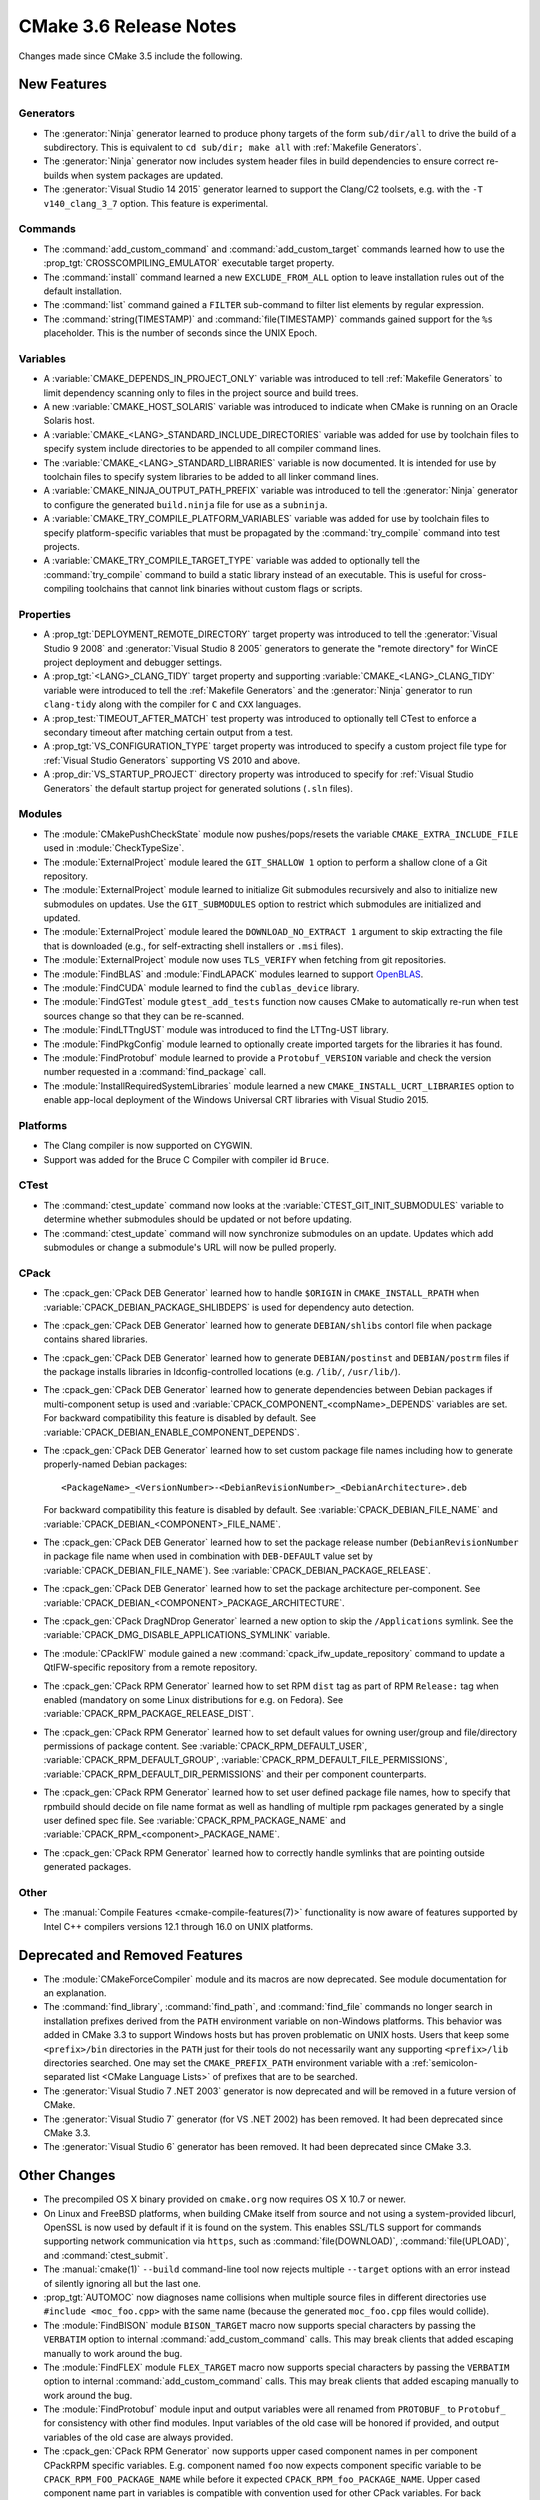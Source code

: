CMake 3.6 Release Notes
***********************

.. only:: html

  .. contents::

Changes made since CMake 3.5 include the following.

New Features
============

Generators
----------

* The :generator:`Ninja` generator learned to produce phony targets
  of the form ``sub/dir/all`` to drive the build of a subdirectory.
  This is equivalent to ``cd sub/dir; make all`` with
  :ref:`Makefile Generators`.

* The :generator:`Ninja` generator now includes system header files in build
  dependencies to ensure correct re-builds when system packages are updated.

* The :generator:`Visual Studio 14 2015` generator learned to support the
  Clang/C2 toolsets, e.g. with the ``-T v140_clang_3_7`` option.
  This feature is experimental.

Commands
--------

* The :command:`add_custom_command` and :command:`add_custom_target` commands
  learned how to use the :prop_tgt:`CROSSCOMPILING_EMULATOR` executable
  target property.

* The :command:`install` command learned a new ``EXCLUDE_FROM_ALL`` option
  to leave installation rules out of the default installation.

* The :command:`list` command gained a ``FILTER`` sub-command to filter
  list elements by regular expression.

* The :command:`string(TIMESTAMP)` and :command:`file(TIMESTAMP)`
  commands gained support for the ``%s`` placeholder.  This is
  the number of seconds since the UNIX Epoch.

Variables
---------

* A :variable:`CMAKE_DEPENDS_IN_PROJECT_ONLY` variable was introduced
  to tell :ref:`Makefile Generators` to limit dependency scanning only
  to files in the project source and build trees.

* A new :variable:`CMAKE_HOST_SOLARIS` variable was introduced to
  indicate when CMake is running on an Oracle Solaris host.

* A :variable:`CMAKE_<LANG>_STANDARD_INCLUDE_DIRECTORIES` variable was
  added for use by toolchain files to specify system include directories
  to be appended to all compiler command lines.

* The :variable:`CMAKE_<LANG>_STANDARD_LIBRARIES` variable is now documented.
  It is intended for use by toolchain files to specify system libraries to be
  added to all linker command lines.

* A :variable:`CMAKE_NINJA_OUTPUT_PATH_PREFIX` variable was introduced
  to tell the :generator:`Ninja` generator to configure the generated
  ``build.ninja`` file for use as a ``subninja``.

* A :variable:`CMAKE_TRY_COMPILE_PLATFORM_VARIABLES` variable was
  added for use by toolchain files to specify platform-specific
  variables that must be propagated by the :command:`try_compile`
  command into test projects.

* A :variable:`CMAKE_TRY_COMPILE_TARGET_TYPE` variable was added
  to optionally tell the :command:`try_compile` command to build
  a static library instead of an executable.  This is useful for
  cross-compiling toolchains that cannot link binaries without
  custom flags or scripts.

Properties
----------

* A :prop_tgt:`DEPLOYMENT_REMOTE_DIRECTORY` target property was introduced
  to tell the :generator:`Visual Studio 9 2008` and
  :generator:`Visual Studio 8 2005` generators to generate the "remote
  directory" for WinCE project deployment and debugger settings.

* A :prop_tgt:`<LANG>_CLANG_TIDY` target property and supporting
  :variable:`CMAKE_<LANG>_CLANG_TIDY` variable were introduced to tell the
  :ref:`Makefile Generators` and the :generator:`Ninja` generator to run
  ``clang-tidy`` along with the compiler for ``C`` and ``CXX`` languages.

* A :prop_test:`TIMEOUT_AFTER_MATCH` test property was introduced to
  optionally tell CTest to enforce a secondary timeout after matching
  certain output from a test.

* A :prop_tgt:`VS_CONFIGURATION_TYPE` target property was introduced
  to specify a custom project file type for :ref:`Visual Studio Generators`
  supporting VS 2010 and above.

* A :prop_dir:`VS_STARTUP_PROJECT` directory property was introduced
  to specify for :ref:`Visual Studio Generators` the default startup
  project for generated solutions (``.sln`` files).

Modules
-------

* The :module:`CMakePushCheckState` module now pushes/pops/resets the variable
  ``CMAKE_EXTRA_INCLUDE_FILE`` used in :module:`CheckTypeSize`.

* The :module:`ExternalProject` module leared the ``GIT_SHALLOW 1``
  option to perform a shallow clone of a Git repository.

* The :module:`ExternalProject` module learned to initialize Git submodules
  recursively and also to initialize new submodules on updates.  Use the
  ``GIT_SUBMODULES`` option to restrict which submodules are initialized and
  updated.

* The :module:`ExternalProject` module leared the ``DOWNLOAD_NO_EXTRACT 1``
  argument to skip extracting the file that is downloaded (e.g., for
  self-extracting shell installers or ``.msi`` files).

* The :module:`ExternalProject` module now uses ``TLS_VERIFY`` when fetching
  from git repositories.

* The :module:`FindBLAS` and :module:`FindLAPACK` modules learned to
  support `OpenBLAS <http://www.openblas.net>`__.

* The :module:`FindCUDA` module learned to find the ``cublas_device`` library.

* The :module:`FindGTest` module ``gtest_add_tests`` function now causes
  CMake to automatically re-run when test sources change so that they
  can be re-scanned.

* The :module:`FindLTTngUST` module was introduced to find the LTTng-UST
  library.

* The :module:`FindPkgConfig` module learned to optionally create imported
  targets for the libraries it has found.

* The :module:`FindProtobuf` module learned to provide a ``Protobuf_VERSION``
  variable and check the version number requested in a :command:`find_package`
  call.

* The :module:`InstallRequiredSystemLibraries` module learned a new
  ``CMAKE_INSTALL_UCRT_LIBRARIES`` option to enable app-local deployment
  of the Windows Universal CRT libraries with Visual Studio 2015.

Platforms
---------

* The Clang compiler is now supported on CYGWIN.

* Support was added for the Bruce C Compiler with compiler id ``Bruce``.

CTest
-----

* The :command:`ctest_update` command now looks at the
  :variable:`CTEST_GIT_INIT_SUBMODULES` variable to determine whether
  submodules should be updated or not before updating.

* The :command:`ctest_update` command will now synchronize submodules on an
  update. Updates which add submodules or change a submodule's URL will now be
  pulled properly.

CPack
-----

* The :cpack_gen:`CPack DEB Generator` learned how to handle ``$ORIGIN``
  in ``CMAKE_INSTALL_RPATH`` when :variable:`CPACK_DEBIAN_PACKAGE_SHLIBDEPS`
  is used for dependency auto detection.

* The :cpack_gen:`CPack DEB Generator` learned how to generate
  ``DEBIAN/shlibs`` contorl file when package contains shared libraries.

* The :cpack_gen:`CPack DEB Generator` learned how to generate
  ``DEBIAN/postinst`` and ``DEBIAN/postrm`` files if the package installs
  libraries in ldconfig-controlled locations (e.g. ``/lib/``, ``/usr/lib/``).

* The :cpack_gen:`CPack DEB Generator` learned how to generate dependencies
  between Debian packages if multi-component setup is used and
  :variable:`CPACK_COMPONENT_<compName>_DEPENDS` variables are set.
  For backward compatibility this feature is disabled by default.
  See :variable:`CPACK_DEBIAN_ENABLE_COMPONENT_DEPENDS`.

* The :cpack_gen:`CPack DEB Generator` learned how to set custom package
  file names including how to generate properly-named Debian packages::

    <PackageName>_<VersionNumber>-<DebianRevisionNumber>_<DebianArchitecture>.deb

  For backward compatibility this feature is disabled by default. See
  :variable:`CPACK_DEBIAN_FILE_NAME` and
  :variable:`CPACK_DEBIAN_<COMPONENT>_FILE_NAME`.

* The :cpack_gen:`CPack DEB Generator` learned how to set the package
  release number (``DebianRevisionNumber`` in package file name when
  used in combination with ``DEB-DEFAULT`` value set by
  :variable:`CPACK_DEBIAN_FILE_NAME`).
  See :variable:`CPACK_DEBIAN_PACKAGE_RELEASE`.

* The :cpack_gen:`CPack DEB Generator` learned how to set the package
  architecture per-component.
  See :variable:`CPACK_DEBIAN_<COMPONENT>_PACKAGE_ARCHITECTURE`.

* The :cpack_gen:`CPack DragNDrop Generator` learned a new option to skip the
  ``/Applications`` symlink.
  See the :variable:`CPACK_DMG_DISABLE_APPLICATIONS_SYMLINK` variable.

* The :module:`CPackIFW` module gained a new
  :command:`cpack_ifw_update_repository` command to update a QtIFW-specific
  repository from a remote repository.

* The :cpack_gen:`CPack RPM Generator` learned how to set RPM ``dist`` tag
  as part of RPM ``Release:`` tag when enabled (mandatory on some Linux
  distributions for e.g. on Fedora).
  See :variable:`CPACK_RPM_PACKAGE_RELEASE_DIST`.

* The :cpack_gen:`CPack RPM Generator` learned how to set default values
  for owning user/group and file/directory permissions of package content.
  See :variable:`CPACK_RPM_DEFAULT_USER`, :variable:`CPACK_RPM_DEFAULT_GROUP`,
  :variable:`CPACK_RPM_DEFAULT_FILE_PERMISSIONS`,
  :variable:`CPACK_RPM_DEFAULT_DIR_PERMISSIONS` and their per component
  counterparts.

* The :cpack_gen:`CPack RPM Generator` learned how to set user defined
  package file names, how to specify that rpmbuild should decide on file
  name format as well as handling of multiple rpm packages generated by a
  single user defined spec file.
  See :variable:`CPACK_RPM_PACKAGE_NAME` and
  :variable:`CPACK_RPM_<component>_PACKAGE_NAME`.

* The :cpack_gen:`CPack RPM Generator` learned how to correctly handle symlinks
  that are pointing outside generated packages.

Other
-----

* The :manual:`Compile Features <cmake-compile-features(7)>` functionality
  is now aware of features supported by Intel C++ compilers versions 12.1
  through 16.0 on UNIX platforms.

Deprecated and Removed Features
===============================

* The :module:`CMakeForceCompiler` module and its macros are now deprecated.
  See module documentation for an explanation.

* The :command:`find_library`, :command:`find_path`, and :command:`find_file`
  commands no longer search in installation prefixes derived from the ``PATH``
  environment variable on non-Windows platforms.  This behavior was added in
  CMake 3.3 to support Windows hosts but has proven problematic on UNIX hosts.
  Users that keep some ``<prefix>/bin`` directories in the ``PATH`` just for
  their tools do not necessarily want any supporting ``<prefix>/lib``
  directories searched.  One may set the ``CMAKE_PREFIX_PATH`` environment
  variable with a :ref:`semicolon-separated list <CMake Language Lists>` of prefixes that are
  to be searched.

* The :generator:`Visual Studio 7 .NET 2003` generator is now
  deprecated and will be removed in a future version of CMake.

* The :generator:`Visual Studio 7` generator (for VS .NET 2002) has been
  removed.  It had been deprecated since CMake 3.3.

* The :generator:`Visual Studio 6` generator has been removed.
  It had been deprecated since CMake 3.3.

Other Changes
=============

* The precompiled OS X binary provided on ``cmake.org`` now requires
  OS X 10.7 or newer.

* On Linux and FreeBSD platforms, when building CMake itself from source and
  not using a system-provided libcurl, OpenSSL is now used by default if it is
  found on the system.  This enables SSL/TLS support for commands supporting
  network communication via ``https``, such as :command:`file(DOWNLOAD)`,
  :command:`file(UPLOAD)`, and :command:`ctest_submit`.

* The :manual:`cmake(1)` ``--build`` command-line tool now rejects multiple
  ``--target`` options with an error instead of silently ignoring all but the
  last one.

* :prop_tgt:`AUTOMOC` now diagnoses name collisions when multiple source
  files in different directories use ``#include <moc_foo.cpp>`` with the
  same name (because the generated ``moc_foo.cpp`` files would collide).

* The :module:`FindBISON` module ``BISON_TARGET`` macro now supports
  special characters by passing the ``VERBATIM`` option to internal
  :command:`add_custom_command` calls.  This may break clients that
  added escaping manually to work around the bug.

* The :module:`FindFLEX` module ``FLEX_TARGET`` macro now supports
  special characters by passing the ``VERBATIM`` option to internal
  :command:`add_custom_command` calls.  This may break clients that
  added escaping manually to work around the bug.

* The :module:`FindProtobuf` module input and output variables were all renamed
  from ``PROTOBUF_`` to ``Protobuf_`` for consistency with other find modules.
  Input variables of the old case will be honored if provided, and output
  variables of the old case are always provided.

* The :cpack_gen:`CPack RPM Generator` now supports upper cased component
  names in per component CPackRPM specific variables.
  E.g. component named ``foo`` now expects component specific
  variable to be ``CPACK_RPM_FOO_PACKAGE_NAME`` while before
  it expected ``CPACK_RPM_foo_PACKAGE_NAME``.
  Upper cased component name part in variables is compatible
  with convention used for other CPack variables.
  For back compatibility old format of variables is still valid
  and preferred if both versions of variable are set, but the
  preferred future use is upper cased component names in variables.
  New variables that will be added to CPackRPM in later versions
  will only support upper cased component variable format.

* The CPack NSIS generator's configuration file template was fixed to
  quote the path to the uninstaller tool used by the
  :variable:`CPACK_NSIS_ENABLE_UNINSTALL_BEFORE_INSTALL` option.
  This avoids depending on an insecure Windows feature to run an
  uninstaller tool with a space in the path.
